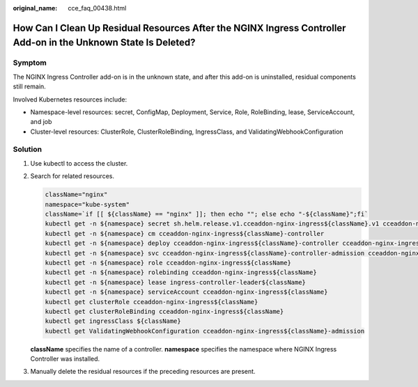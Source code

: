 :original_name: cce_faq_00438.html

.. _cce_faq_00438:

How Can I Clean Up Residual Resources After the NGINX Ingress Controller Add-on in the Unknown State Is Deleted?
================================================================================================================

Symptom
-------

The NGINX Ingress Controller add-on is in the unknown state, and after this add-on is uninstalled, residual components still remain.

Involved Kubernetes resources include:

-  Namespace-level resources: secret, ConfigMap, Deployment, Service, Role, RoleBinding, lease, ServiceAccount, and job
-  Cluster-level resources: ClusterRole, ClusterRoleBinding, IngressClass, and ValidatingWebhookConfiguration

Solution
--------

#. Use kubectl to access the cluster.

#. Search for related resources.

   .. code-block::

      className="nginx"
      namespace="kube-system"
      className=`if [[ ${className} == "nginx" ]]; then echo ""; else echo "-${className}";fi`
      kubectl get -n ${namespace} secret sh.helm.release.v1.cceaddon-nginx-ingress${className}.v1 cceaddon-nginx-ingress${className}-admission
      kubectl get -n ${namespace} cm cceaddon-nginx-ingress${className}-controller
      kubectl get -n ${namespace} deploy cceaddon-nginx-ingress${className}-controller cceaddon-nginx-ingress${className}-default-backend
      kubectl get -n ${namespace} svc cceaddon-nginx-ingress${className}-controller-admission cceaddon-nginx-ingress${className}-default-backend cceaddon-nginx-ingress${className}-controller
      kubectl get -n ${namespace} role cceaddon-nginx-ingress${className}
      kubectl get -n ${namespace} rolebinding cceaddon-nginx-ingress${className}
      kubectl get -n ${namespace} lease ingress-controller-leader${className}
      kubectl get -n ${namespace} serviceAccount cceaddon-nginx-ingress${className}
      kubectl get clusterRole cceaddon-nginx-ingress${className}
      kubectl get clusterRoleBinding cceaddon-nginx-ingress${className}
      kubectl get ingressClass ${className}
      kubectl get ValidatingWebhookConfiguration cceaddon-nginx-ingress${className}-admission

   **className** specifies the name of a controller. **namespace** specifies the namespace where NGINX Ingress Controller was installed.

#. Manually delete the residual resources if the preceding resources are present.
